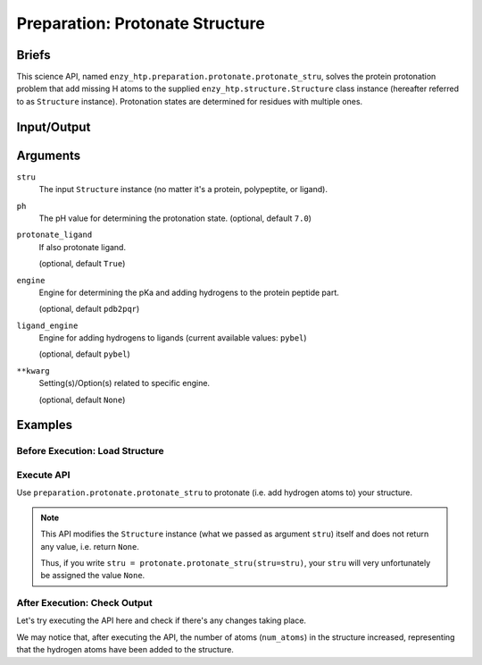==============================================
 Preparation: Protonate Structure
==============================================

Briefs
==============================================

This science API, named ``enzy_htp.preparation.protonate.protonate_stru``,
solves the protein protonation problem that add missing H atoms to the supplied
``enzy_htp.structure.Structure`` class instance (hereafter referred to as ``Structure`` instance).
Protonation states are determined for residues with multiple ones.

Input/Output
==============================================

.. panels::

    :column: col-lg-12 col-md-12 col-sm-12 col-xs-12 p-2 text-left

    .. image:: ../../figures/preparation_protonate_stru_dfd.svg
        :width: 100%
        :alt: preparation_remove_solvent

    .. **input**: A ``Structure`` instance (no matter it's a protein, polypeptite, or ligand).

    .. **output**: A ``Structure`` instance of protonated structure (in-place modification, not as return value).

Arguments
==============================================

``stru``
    The input ``Structure`` instance (no matter it's a protein, polypeptite, or ligand).

``ph``
    The pH value for determining the protonation state.
    (optional, default ``7.0``)

    .. dropdown:: :fa:`eye,mr-1` Click to learn more about ``ph``

        The choice of pH value depends on the physiological environment of the protein you are simulating.

        For example, if you are simulating a protein in human blood, then the pH value is best set in the range [7.35, 7.45].

``protonate_ligand``
    If also protonate ligand.
    
    (optional, default ``True``)

``engine``
    Engine for determining the pKa and adding hydrogens to the protein peptide part.

    (optional, default ``pdb2pqr``) 
    
    .. dropdown:: :fa:`eye,mr-1` Click to learn more about ``engine``

        The ``engine`` option determines which third-party tool you use to add hydrogen atoms to your protein (polypeptide).

        Currently only ``pdb2pqr`` is available. More ``engine`` options will be available in future versions.

``ligand_engine``
    Engine for adding hydrogens to ligands (current available values: ``pybel``)

    (optional, default ``pybel``)
    
    .. dropdown:: :fa:`eye,mr-1` Click to learn more about ``engine``

        The ``ligand_engine`` option determines which third-party tool you use to add hydrogen atoms to your ligand.

        Currently only ``pybel`` is available. More ``ligand_engine`` options will be available in future versions.

``**kwarg``
    Setting(s)/Option(s) related to specific engine.

    (optional, default ``None``)

Examples
==============================================

Before Execution: Load Structure
----------------------------------------------

.. panels::

    :column: col-lg-12 col-md-12 col-sm-12 col-xs-12 p-2 text-left

    In order to make use of the API, we should have structure loaded.

    .. code:: python    

        import enzy_htp.structure as struct
                                    
        sp = struct.PDBParser()

        pdb_filepath = "/path/to/your/structure.pdb"
        stru = sp.get_structure(pdb_filepath)

Execute API
----------------------------------------------

Use ``preparation.protonate.protonate_stru`` to protonate (i.e. add hydrogen atoms to) your structure.

.. panels::

    :column: col-lg-12 col-md-12 col-sm-12 col-xs-12 p-2 text-left

    The simpliest use of ``protonate_stru`` is as follows.
        Where the ``ph`` is set to ``7.0``, and ``protonate_ligand`` is set to ``True`` by default.

    .. code:: python
        
        from enzy_htp.preparation import protonate

        protonate.protonate_stru(stru=stru)
    
    We can also directly import ``protonate_stru`` from ``enzy_htp.preparation`` since it has been cited in
    the ``__init__.py`` file of ``preparation`` module.

    .. code:: python
        
        from enzy_htp.preparation import protonate_stru
        
        protonate_stru(stru=stru)

.. panels::

    :column: col-lg-12 col-md-12 col-sm-12 col-xs-12 p-2 text-left

    We can also customize the arguments passed to this function.
      How much is your pH value? Customize ``ph``.  

      Do you want to protonate your ligands? Customize ``protonate_ligand``.

    .. code:: python
        
        protonate.protonate_stru(stru=stru, ph=6.5, protonate_ligand=False)

.. note::

    This API modifies the ``Structure`` instance (what we passed as argument ``stru``) itself and does not return any value, i.e. return ``None``.
    
    Thus, if you write ``stru = protonate.protonate_stru(stru=stru)``, your ``stru`` will very unfortunately be assigned the value ``None``.

After Execution: Check Output
----------------------------------------------

Let's try executing the API here and check if there's any changes taking place.

.. panels::

    :column: col-lg-12 col-md-12 col-sm-12 col-xs-12 p-2 text-left

    We choose the structure of a complex containing SARS-Cov-2 Main Protease 
    and Nirmatrelvir for example, whose solvent has been removed manually.

    Set ``ph=7.4`` (which is the pH value of human blood) and ``protonate_ligand=True`` (to protonate Nirmatrelvir).

    Now, we can go through the procedure.

    .. code:: python
        
        import enzy_htp.structure as struct
        from enzy_htp.preparation import protonate
                                    
        sp = struct.PDBParser()

        pdb_filepath = "7si9_rm_water.pdb"  # The structure of a complex containing SARS-Cov-2 Main Protease and Nirmatrelvir.
        stru = sp.get_structure(pdb_filepath)

        print(stru.num_atoms)   # 2402.
        protonate.protonate_stru(stru=stru, ph=7.4, protonate_ligand=True)
        print(stru.num_atoms)   # 4751.
    
We may notice that, after executing the API, the number of atoms (``num_atoms``) in the structure increased,
representing that the hydrogen atoms have been added to the structure.
